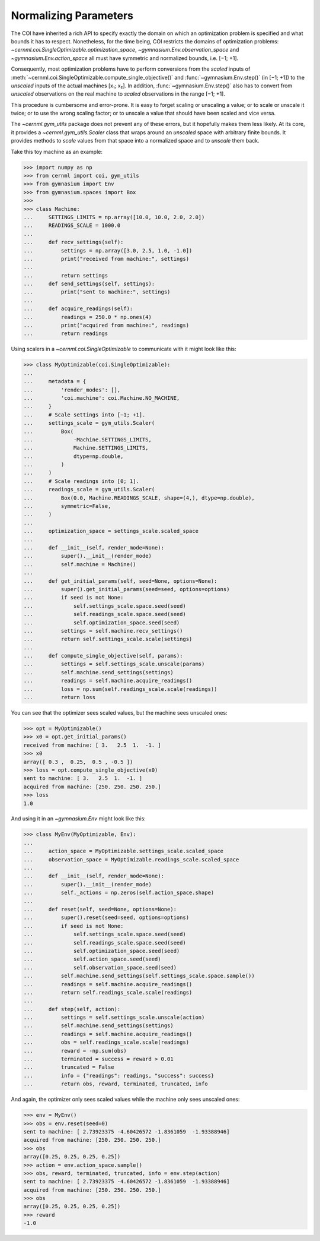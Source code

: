 ..
    SPDX-FileCopyrightText: 2020-2023 CERN
    SPDX-FileCopyrightText: 2023 GSI Helmholtzzentrum für Schwerionenforschung
    SPDX-FileNotice: All rights not expressly granted are reserved.

    SPDX-License-Identifier: GPL-3.0-or-later OR EUPL-1.2+

Normalizing Parameters
======================

The COI have inherited a rich API to specify exactly the domain on which an
optimization problem is specified and what bounds it has to respect.
Nonetheless, for the time being, COI restricts the domains of optimization
problems: `~cernml.coi.SingleOptimizable.optimization_space`,
`~gymnasium.Env.observation_space` and `~gymnasium.Env.action_space` all must
have symmetric and normalized bounds, i.e. [−1; +1].

Consequently, most optimization problems have to perform conversions from the
*scaled* inputs of
:meth:`~cernml.coi.SingleOptimizable.compute_single_objective()` and
:func:`~gymnasium.Env.step()` (in [−1; +1]) to the *unscaled* inputs of the
actual machines [x₁; x₂]. In addition, :func:`~gymnasium.Env.step()` also has
to convert from *unscaled* observations on the real machine to *scaled*
observations in the range [−1; +1].

This procedure is cumbersome and error-prone. It is easy to forget scaling or
unscaling a value; or to scale or unscale it twice; or to use the wrong scaling
factor; or to unscale a value that should have been scaled and vice versa.

The `~cernml.gym_utils` package does not prevent any of these errors, but it
hopefully makes them less likely. At its core, it provides a
`~cernml.gym_utils.Scaler` class that wraps around an *unscaled* space with
arbitrary finite bounds. It provides methods to *scale* values from that space
into a normalized space and to *unscale* them back.

Take this toy machine as an example:

.. code-block:: python

    >>> import numpy as np
    >>> from cernml import coi, gym_utils
    >>> from gymnasium import Env
    >>> from gymnasium.spaces import Box
    >>>
    >>> class Machine:
    ...     SETTINGS_LIMITS = np.array([10.0, 10.0, 2.0, 2.0])
    ...     READINGS_SCALE = 1000.0
    ...
    ...     def recv_settings(self):
    ...         settings = np.array([3.0, 2.5, 1.0, -1.0])
    ...         print("received from machine:", settings)
    ...
    ...         return settings
    ...     def send_settings(self, settings):
    ...         print("sent to machine:", settings)
    ...
    ...     def acquire_readings(self):
    ...         readings = 250.0 * np.ones(4)
    ...         print("acquired from machine:", readings)
    ...         return readings

Using scalers in a `~cernml.coi.SingleOptimizable` to communicate with it might
look like this:

.. code-block:: python

    >>> class MyOptimizable(coi.SingleOptimizable):
    ...
    ...     metadata = {
    ...         'render_modes': [],
    ...         'coi.machine': coi.Machine.NO_MACHINE,
    ...     }
    ...     # Scale settings into [−1; +1].
    ...     settings_scale = gym_utils.Scaler(
    ...         Box(
    ...             -Machine.SETTINGS_LIMITS,
    ...             Machine.SETTINGS_LIMITS,
    ...             dtype=np.double,
    ...         )
    ...     )
    ...     # Scale readings into [0; 1].
    ...     readings_scale = gym_utils.Scaler(
    ...         Box(0.0, Machine.READINGS_SCALE, shape=(4,), dtype=np.double),
    ...         symmetric=False,
    ...     )
    ...
    ...     optimization_space = settings_scale.scaled_space
    ...
    ...     def __init__(self, render_mode=None):
    ...         super().__init__(render_mode)
    ...         self.machine = Machine()
    ...
    ...     def get_initial_params(self, seed=None, options=None):
    ...         super().get_initial_params(seed=seed, options=options)
    ...         if seed is not None:
    ...             self.settings_scale.space.seed(seed)
    ...             self.readings_scale.space.seed(seed)
    ...             self.optimization_space.seed(seed)
    ...         settings = self.machine.recv_settings()
    ...         return self.settings_scale.scale(settings)
    ...
    ...     def compute_single_objective(self, params):
    ...         settings = self.settings_scale.unscale(params)
    ...         self.machine.send_settings(settings)
    ...         readings = self.machine.acquire_readings()
    ...         loss = np.sum(self.readings_scale.scale(readings))
    ...         return loss

You can see that the optimizer sees scaled values, but the machine sees
unscaled ones:

.. code-block:: python

    >>> opt = MyOptimizable()
    >>> x0 = opt.get_initial_params()
    received from machine: [ 3.   2.5  1.  -1. ]
    >>> x0
    array([ 0.3 ,  0.25,  0.5 , -0.5 ])
    >>> loss = opt.compute_single_objective(x0)
    sent to machine: [ 3.   2.5  1.  -1. ]
    acquired from machine: [250. 250. 250. 250.]
    >>> loss
    1.0

And using it in an `~gymnasium.Env` might look like this:

.. code-block:: python

    >>> class MyEnv(MyOptimizable, Env):
    ...
    ...     action_space = MyOptimizable.settings_scale.scaled_space
    ...     observation_space = MyOptimizable.readings_scale.scaled_space
    ...
    ...     def __init__(self, render_mode=None):
    ...         super().__init__(render_mode)
    ...         self._actions = np.zeros(self.action_space.shape)
    ...
    ...     def reset(self, seed=None, options=None):
    ...         super().reset(seed=seed, options=options)
    ...         if seed is not None:
    ...             self.settings_scale.space.seed(seed)
    ...             self.readings_scale.space.seed(seed)
    ...             self.optimization_space.seed(seed)
    ...             self.action_space.seed(seed)
    ...             self.observation_space.seed(seed)
    ...         self.machine.send_settings(self.settings_scale.space.sample())
    ...         readings = self.machine.acquire_readings()
    ...         return self.readings_scale.scale(readings)
    ...
    ...     def step(self, action):
    ...         settings = self.settings_scale.unscale(action)
    ...         self.machine.send_settings(settings)
    ...         readings = self.machine.acquire_readings()
    ...         obs = self.readings_scale.scale(readings)
    ...         reward = -np.sum(obs)
    ...         terminated = success = reward > 0.01
    ...         truncated = False
    ...         info = {"readings": readings, "success": success}
    ...         return obs, reward, terminated, truncated, info

And again, the optimizer only sees scaled values while the machine only sees
unscaled ones:

.. code-block:: python

    >>> env = MyEnv()
    >>> obs = env.reset(seed=0)
    sent to machine: [ 2.73923375 -4.60426572 -1.8361059  -1.93388946]
    acquired from machine: [250. 250. 250. 250.]
    >>> obs
    array([0.25, 0.25, 0.25, 0.25])
    >>> action = env.action_space.sample()
    >>> obs, reward, terminated, truncated, info = env.step(action)
    sent to machine: [ 2.73923375 -4.60426572 -1.8361059  -1.93388946]
    acquired from machine: [250. 250. 250. 250.]
    >>> obs
    array([0.25, 0.25, 0.25, 0.25])
    >>> reward
    -1.0
